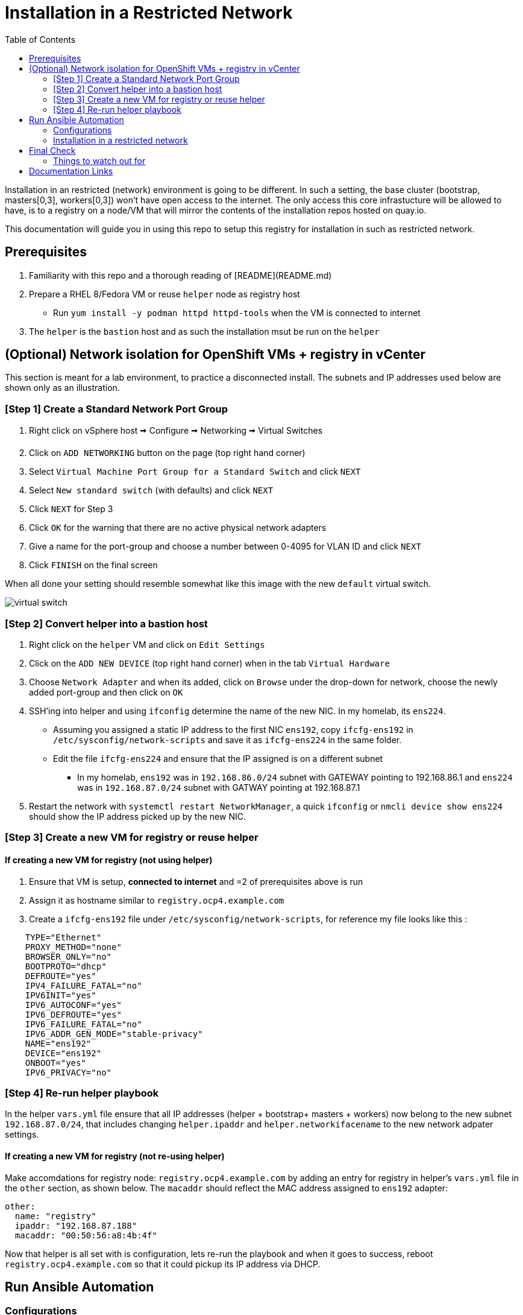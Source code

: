 = Installation in a Restricted Network
:toc:

Installation in an restricted (network) environment is going to be different. In such a setting, the base cluster (bootstrap, masters[0,3], workers[0,3]) won't have open access to the internet. The only access this core infrastucture will be allowed to have, is to a registry on a node/VM that will mirror the contents of the installation repos hosted on quay.io.

This documentation will guide you in using this repo to setup this registry for installation in such as restricted network.

== Prerequisites
0. Familiarity with this repo and a thorough reading of [README](README.md)
1. Prepare a RHEL 8/Fedora VM or reuse `helper` node as registry host
   * Run `yum install -y podman httpd httpd-tools` when the VM is connected to internet
2. The `helper` is the `bastion` host and as such the installation msut be run on the `helper`

== (Optional) Network isolation for OpenShift VMs + registry in vCenter
This section is meant for a lab environment, to practice a disconnected install. The subnets and IP addresses used below are shown only as an illustration.

=== [Step 1] Create a Standard Network Port Group
1. Right click on vSphere host 🠪 Configure 🠪 Networking 🠪 Virtual Switches
2. Click on `ADD NETWORKING` button on the page (top right hand corner)
3. Select `Virtual Machine Port Group for a Standard Switch` and click `NEXT`
4. Select `New standard switch` (with defaults) and click `NEXT`
5. Click `NEXT` for Step 3
6. Click `OK` for the warning that there are no active physical network adapters
7. Give a name for the port-group and choose a number between 0-4095 for VLAN ID and click `NEXT`
8. Click `FINISH` on the final screen

When all done your setting should resemble somewhat like this image with the new `default` virtual switch.

image::.images/virtual-switch.png[]

=== [Step 2] Convert helper into a bastion host
1. Right click on the `helper` VM and click on `Edit Settings`
2. Click on the `ADD NEW DEVICE` (top right hand corner) when in the tab `Virtual Hardware`
3. Choose `Network Adapter` and  when its added, click on `Browse` under the drop-down for network, choose the newly added port-group and then click on `OK`
4. SSH'ing into helper and using `ifconfig` determine the name of the new NIC. In my homelab, its `ens224`.
    * Assuming you assigned a static IP address to the first NIC `ens192`, copy `ifcfg-ens192` in `/etc/sysconfig/network-scripts` and save it as `ifcfg-ens224` in the same folder.
    * Edit the file `ifcfg-ens224` and ensure that the IP assigned is on a different subnet
      - In my homelab, `ens192` was in `192.168.86.0/24` subnet with GATEWAY pointing to 192.168.86.1 and  `ens224` was in `192.168.87.0/24` subnet with GATWAY pointing at 192.168.87.1
5. Restart the network with `systemctl restart NetworkManager`, a quick `ifconfig` or `nmcli device show ens224` should show the IP address picked up by the new NIC.

=== [Step 3] Create a new VM for registry or reuse helper

==== If creating a new VM for registry (not using helper)

1. Ensure that VM is setup, *connected to internet* and =2 of prerequisites above is run
2. Assign it as hostname similar to `registry.ocp4.example.com`
3. Create a `ifcfg-ens192` file under `/etc/sysconfig/network-scripts`, for reference my file looks like this :

----
    TYPE="Ethernet"
    PROXY_METHOD="none"
    BROWSER_ONLY="no"
    BOOTPROTO="dhcp"
    DEFROUTE="yes"
    IPV4_FAILURE_FATAL="no"
    IPV6INIT="yes"
    IPV6_AUTOCONF="yes"
    IPV6_DEFROUTE="yes"
    IPV6_FAILURE_FATAL="no"
    IPV6_ADDR_GEN_MODE="stable-privacy"
    NAME="ens192"
    DEVICE="ens192"
    ONBOOT="yes"
    IPV6_PRIVACY="no"
----

=== [Step 4] Re-run helper playbook

In the helper `vars.yml` file ensure that all IP addresses (helper + bootstrap+ masters + workers) now belong to the new subnet `192.168.87.0/24`, that includes changing `helper.ipaddr` and `helper.networkifacename` to the new network adpater settings.

==== If creating a new VM for registry (not re-using helper)
Make accomdations for registry node: `registry.ocp4.example.com` by adding an entry for registry in helper's `vars.yml` file in the `other` section, as shown below. The `macaddr` should reflect the MAC address assigned to `ens192` adapter:

----
other:
  name: "registry"
  ipaddr: "192.168.87.188"
  macaddr: "00:50:56:a8:4b:4f"
----

Now that helper is all set with is configuration, lets re-run the playbook and when it goes to success, reboot `registry.ocp4.example.com` so that it could pickup its IP address via DHCP.

== Run Ansible Automation

=== Configurations

Modify `staging` file to look like below:

----
all:
  hosts:
    localhost:
        ansible_connection: local
  children:
    webservers:
      hosts:
        localhost:
    registries:
      hosts:
        registry.ocp4.example.com:
          ansible_ssh_user: root
          ansible_ssh_pass: <password for ease of installation>
----

If reusing the helper the hostname under registries would be `localhost` and the credentials underneath removed as this repo is intented to be run on helper node

In `ansible.cfg` have the following as the content, as we will be running this as `root` user on helper node.

----
[defaults]
host_key_checking = False
remote_user = root
----

In [group_vars/all.yml](group_vars/all.yml)'s  registry dict, with rest being optional, the following must be changed:
   * All IPs should now reflect the new subnet including
     * helper_vm_ip (the new IP obtained under the new subnet)
     * All IPs for bootstrap, masters, workers
     * static_ip.gateway
   * `registry.host` should be pointed to the IP or FQDN of the host mentioned in the previous step. If reusing the helper then use `helper.ocp4.example.com` else use (for example) `registry.ocp4.example.com`
   * `registry.product_release_version` must be updated to the latest version of the container image. _(Use [documentation links](=documentation-links))_
   * `vcenter.network` with the name of the new virtual switch port-group as we want all the new VMs land on the newly created virtual switch

=== Installation in a restricted network

Now that helper, registry and the automation configs are all set, lets run the installation with the command:

.If rhcos-vmware template exists in the folder and you want to reuse it
----
ansible-playbook -i staging restricted_dhcp_ova.yml -e skip_ova=true
----

.If rhcos-vmware template DOES NOT exist in the folder and you want to download/upload/create it
----
ansible-playbook -i staging restricted_ova.yml
----

.For installtion with static IPs
----
ansible-playbook -i staging restricted_static_ips.yml
----

The final network topology should somewhat like the image below:

image::.images/virtual-switch-final.png[]

== Final Check

To check if the registry information has been picked up run and command below  on either kind of nodes or check the decoded contents of secret `pull-secret` in `openshift-config` when the cluster is operational

.On Master or Bootstrap
----
cat /etc/containers/registries.conf
----

=== Things to watch out for
1. The OLM is broken on the restricted install, see =4 link below
2. You have to figure out how to get traffic into the cluster, relying on the DNS of helper won't help as it is on a different subnet with no internet access. I use `dnsmasq` to route any traffic to `example.com` domain to public/accessible IP of the helper node


== Documentation Links
1.  [Create a mirror registry for installation in a restricted network](https://docs.openshift.com/container-platform/4.4/installing/install_config/installing-restricted-networks-preparations.html)
2. [Installing a cluster on vSphere in a restricted network](https://docs.openshift.com/container-platform/4.4/installing/installing_vsphere/installing-restricted-networks-vsphere.html)
3. https://www.openshift.com/blog/openshift-4-2-disconnected-install
4. [Using Operator Lifecycle Manager on restricted networks](https://docs.openshift.com/container-platform/4.4/operators/olm-restricted-networks.html)
